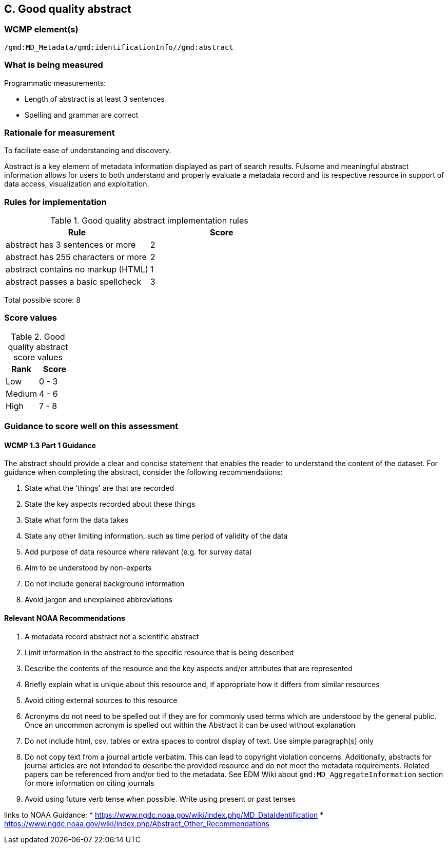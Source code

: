 == C. Good quality abstract

=== WCMP element(s)

`/gmd:MD_Metadata/gmd:identificationInfo//gmd:abstract`

=== What is being measured

Programmatic measurements:

* Length of abstract is at least 3 sentences
* Spelling and grammar are correct

=== Rationale for measurement

To faciliate ease of understanding and discovery. 

Abstract is a key element of metadata information displayed as part of search
results. Fulsome and meaningful abstract information allows for users to both
understand and properly evaluate a metadata record and its respective resource
in support of data access, visualization and exploitation.


=== Rules for implementation

.Good quality abstract implementation rules
|===
|Rule |Score

|abstract has 3 sentences or more
|2

|abstract has 255 characters or more
|2

|abstract contains no markup (HTML)
|1

|abstract passes a basic spellcheck
|3
|===

Total possible score: 8

=== Score values

.Good quality abstract score values
|===
|Rank | Score

|Low
|0 - 3

|Medium
|4 - 6

|High
|7 - 8
|===

=== Guidance to score well on this assessment

==== WCMP 1.3 Part 1 Guidance

The abstract should provide a clear and concise statement that enables the
reader to understand the content of the dataset. For guidance when completing
the abstract, consider the following recommendations:

. State what the 'things' are that are recorded
. State the key aspects recorded about these things
. State what form the data takes
. State any other limiting information, such as time period of validity of the
  data
. Add purpose of data resource where relevant (e.g. for survey data)
. Aim to be understood by non-experts
. Do not include general background information
. Avoid jargon and unexplained abbreviations

==== Relevant NOAA Recommendations

. A metadata record abstract not a scientific abstract
. Limit information in the abstract to the specific resource that is being
  described
. Describe the contents of the resource and the key aspects and/or attributes
  that are represented
. Briefly explain what is unique about this resource and, if appropriate how
  it differs from similar resources
. Avoid citing external sources to this resource
. Acronyms do not need to be spelled out if they are for commonly used terms
  which are understood by the general public. Once an uncommon acronym is
  spelled out within the Abstract it can be used without explanation
. Do not include html, csv, tables or extra spaces to control display of text.
  Use simple paragraph(s) only
. Do not copy text from a journal article verbatim. This can lead to copyright
  violation concerns. Additionally, abstracts for journal articles are not
  intended to describe the provided resource and do not meet the metadata
  requirements. Related papers can be referenced from and/or tied to the
  metadata. See EDM Wiki about `gmd:MD_AggregateInformation` section for more
  information on citing journals
. Avoid using future verb tense when possible. Write using present or past
  tenses

links to NOAA Guidance: 
* https://www.ngdc.noaa.gov/wiki/index.php/MD_DataIdentification
* https://www.ngdc.noaa.gov/wiki/index.php/Abstract_Other_Recommendations

